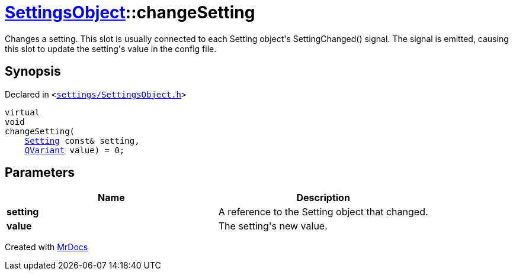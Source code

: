 [#SettingsObject-changeSetting]
= xref:SettingsObject.adoc[SettingsObject]::changeSetting
:relfileprefix: ../
:mrdocs:


Changes a setting&period;
This slot is usually connected to each Setting object&apos;s
SettingChanged() signal&period; The signal is emitted, causing this slot
to update the setting&apos;s value in the config file&period;

== Synopsis

Declared in `&lt;https://github.com/PrismLauncher/PrismLauncher/blob/develop/launcher/settings/SettingsObject.h#L171[settings&sol;SettingsObject&period;h]&gt;`

[source,cpp,subs="verbatim,replacements,macros,-callouts"]
----
virtual
void
changeSetting(
    xref:Setting.adoc[Setting] const& setting,
    xref:QVariant.adoc[QVariant] value) = 0;
----

== Parameters

|===
| Name | Description

| *setting*
| A reference to the Setting object that changed&period;


| *value*
| The setting&apos;s new value&period;


|===



[.small]#Created with https://www.mrdocs.com[MrDocs]#
